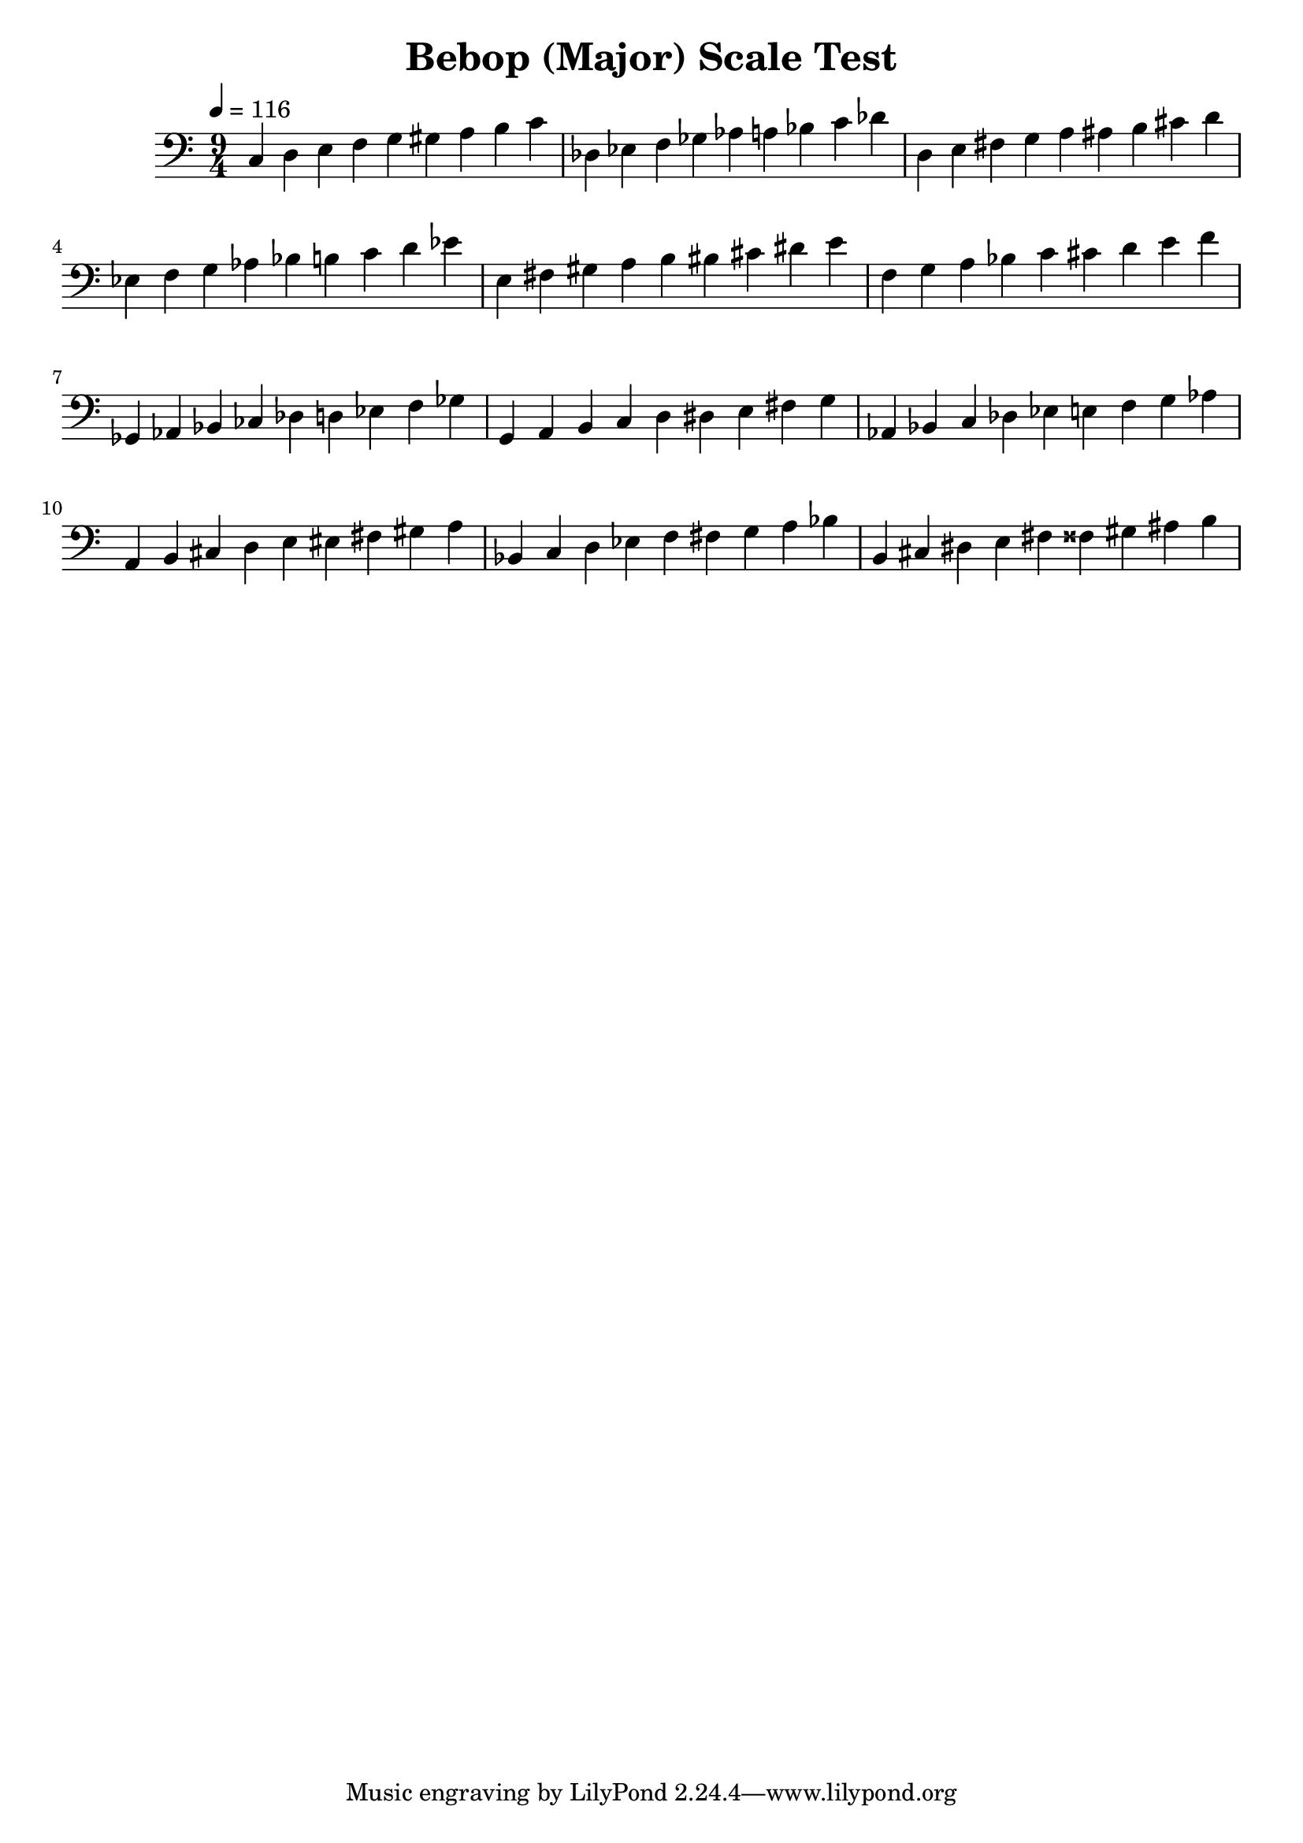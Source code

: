% LilyPond engraving system - http://www.lilypond.org/

\version "2.12.0"

\header {
  title = "Bebop (Major) Scale Test"
}

theScale = \relative c {
  c d e f g gis a b c
}

upper = {
  \clef bass
  \key c \major
  \time 9/4
  \tempo 4=116

  \theScale

  \transpose c des {
    \theScale
  }

  \transpose c d {
    \theScale
  }

  \transpose c ees {
    \theScale
  }

  \transpose c e {
    \theScale
  }

  \transpose c f {
    \theScale
  }

  \transpose c ges, {
    \theScale
  }

  \transpose c g, {
    \theScale
  }

  \transpose c aes, {
    \theScale
  }

  \transpose c a, {
    \theScale
  }

  \transpose c bes, {
    \theScale
  }

  \transpose c b, {
    \theScale
  }

}
\score {
  \new Staff \upper
  \layout { }
  \midi { }
}
